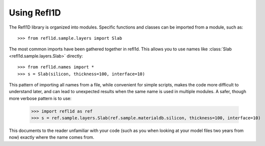 .. _intro-guide:

*******************
Using Refl1D
*******************

.. contents:: :local:

The Refl1D library is organized into modules.  Specific functions and
classes can be imported from a module, such as::

    >>> from refl1d.sample.layers import Slab

The most common imports have been gathered together in refl1d.  This
allows you to use names like :class:`Slab <refl1d.sample.layers.Slab>` directly::

    >>> from refl1d.names import *
    >>> s = Slab(silicon, thickness=100, interface=10)

This pattern of importing all names from a file,  while convenient for
simple scripts, makes the code more difficult to understand later, and
can lead to unexpected results when the same name is used in multiple
modules.  A safer, though more verbose pattern is to use:

    >>> import refl1d as ref
    >>> s = ref.sample.layers.Slab(ref.sample.materialdb.silicon, thickness=100, interface=10)

This documents to the reader unfamiliar with your code (such as you when
looking at your model files two years from now) exactly where the
name comes from.

